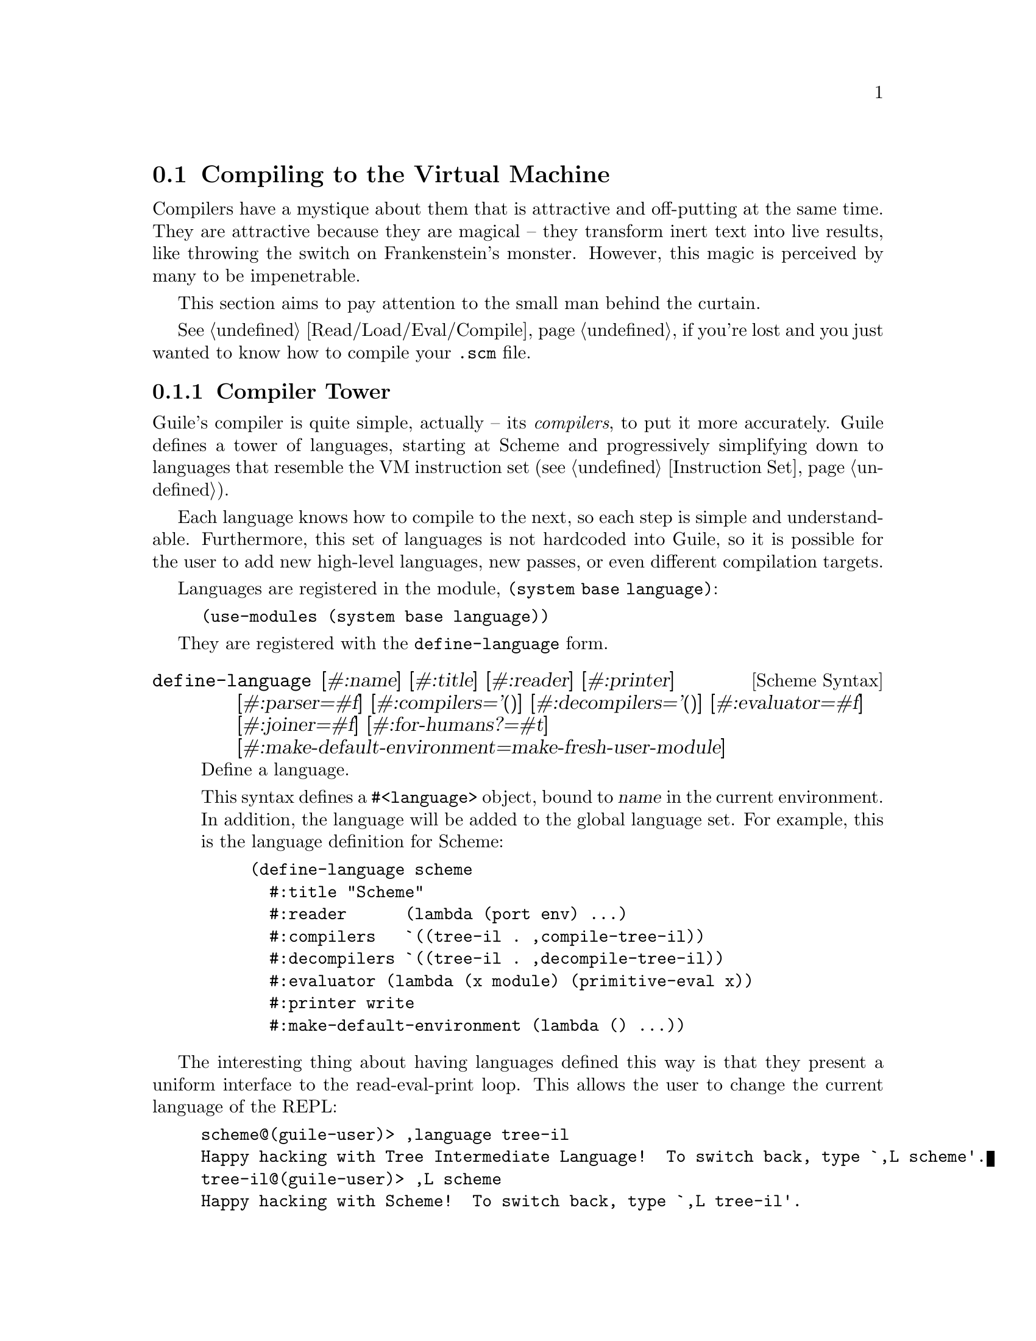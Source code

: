 @c -*-texinfo-*-
@c This is part of the GNU Guile Reference Manual.
@c Copyright (C)  2008, 2009, 2010, 2011, 2012, 2013
@c   Free Software Foundation, Inc.
@c See the file guile.texi for copying conditions.

@node Compiling to the Virtual Machine
@section Compiling to the Virtual Machine

Compilers have a mystique about them that is attractive and
off-putting at the same time. They are attractive because they are
magical -- they transform inert text into live results, like throwing
the switch on Frankenstein's monster. However, this magic is perceived
by many to be impenetrable.

This section aims to pay attention to the small man behind the
curtain.

@xref{Read/Load/Eval/Compile}, if you're lost and you just wanted to
know how to compile your @code{.scm} file.

@menu
* Compiler Tower::                   
* The Scheme Compiler::                   
* Tree-IL::                 
* GLIL::                
* Assembly::                   
* Bytecode and Objcode::                   
* Writing New High-Level Languages::
* Extending the Compiler::
@end menu

@node Compiler Tower
@subsection Compiler Tower

Guile's compiler is quite simple, actually -- its @emph{compilers}, to
put it more accurately. Guile defines a tower of languages, starting
at Scheme and progressively simplifying down to languages that
resemble the VM instruction set (@pxref{Instruction Set}).

Each language knows how to compile to the next, so each step is simple
and understandable. Furthermore, this set of languages is not
hardcoded into Guile, so it is possible for the user to add new
high-level languages, new passes, or even different compilation
targets.

Languages are registered in the module, @code{(system base language)}:

@example
(use-modules (system base language))
@end example

They are registered with the @code{define-language} form.

@deffn {Scheme Syntax} define-language @
                       [#:name] [#:title] [#:reader] [#:printer] @
                       [#:parser=#f] [#:compilers='()] @
                       [#:decompilers='()] [#:evaluator=#f] @
                       [#:joiner=#f] [#:for-humans?=#t] @
                       [#:make-default-environment=make-fresh-user-module]
Define a language.

This syntax defines a @code{#<language>} object, bound to @var{name}
in the current environment. In addition, the language will be added to
the global language set. For example, this is the language definition
for Scheme:

@example
(define-language scheme
  #:title	"Scheme"
  #:reader      (lambda (port env) ...)
  #:compilers   `((tree-il . ,compile-tree-il))
  #:decompilers `((tree-il . ,decompile-tree-il))
  #:evaluator	(lambda (x module) (primitive-eval x))
  #:printer	write
  #:make-default-environment (lambda () ...))
@end example
@end deffn

The interesting thing about having languages defined this way is that
they present a uniform interface to the read-eval-print loop. This
allows the user to change the current language of the REPL:

@example
scheme@@(guile-user)> ,language tree-il
Happy hacking with Tree Intermediate Language!  To switch back, type `,L scheme'.
tree-il@@(guile-user)> ,L scheme
Happy hacking with Scheme!  To switch back, type `,L tree-il'.
scheme@@(guile-user)> 
@end example

Languages can be looked up by name, as they were above.

@deffn {Scheme Procedure} lookup-language name
Looks up a language named @var{name}, autoloading it if necessary.

Languages are autoloaded by looking for a variable named @var{name} in
a module named @code{(language @var{name} spec)}.

The language object will be returned, or @code{#f} if there does not
exist a language with that name.
@end deffn

Defining languages this way allows us to programmatically determine
the necessary steps for compiling code from one language to another.

@deffn {Scheme Procedure} lookup-compilation-order from to
Recursively traverses the set of languages to which @var{from} can
compile, depth-first, and return the first path that can transform
@var{from} to @var{to}. Returns @code{#f} if no path is found.

This function memoizes its results in a cache that is invalidated by
subsequent calls to @code{define-language}, so it should be quite
fast.
@end deffn

There is a notion of a ``current language'', which is maintained in the
@code{current-language} parameter, defined in the core @code{(guile)}
module. This language is normally Scheme, and may be rebound by the
user. The run-time compilation interfaces
(@pxref{Read/Load/Eval/Compile}) also allow you to choose other source
and target languages.

The normal tower of languages when compiling Scheme goes like this:

@itemize
@item Scheme
@item Tree Intermediate Language (Tree-IL)
@item Guile Lowlevel Intermediate Language (GLIL)
@item Assembly
@item Bytecode
@item Objcode
@end itemize

Object code may be serialized to disk directly, though it has a cookie
and version prepended to the front. But when compiling Scheme at run
time, you want a Scheme value: for example, a compiled procedure. For
this reason, so as not to break the abstraction, Guile defines a fake
language at the bottom of the tower:

@itemize
@item Value
@end itemize

Compiling to @code{value} loads the object code into a procedure, and
wakes the sleeping giant.

Perhaps this strangeness can be explained by example:
@code{compile-file} defaults to compiling to object code, because it
produces object code that has to live in the barren world outside the
Guile runtime; but @code{compile} defaults to compiling to
@code{value}, as its product re-enters the Guile world.

Indeed, the process of compilation can circulate through these
different worlds indefinitely, as shown by the following quine:

@example
((lambda (x) ((compile x) x)) '(lambda (x) ((compile x) x)))
@end example

@node The Scheme Compiler
@subsection The Scheme Compiler

The job of the Scheme compiler is to expand all macros and all of Scheme
to its most primitive expressions. The definition of ``primitive'' is
given by the inventory of constructs provided by Tree-IL, the target
language of the Scheme compiler: procedure calls, conditionals, lexical
references, etc. This is described more fully in the next section.

The tricky and amusing thing about the Scheme-to-Tree-IL compiler is
that it is completely implemented by the macro expander. Since the
macro expander has to run over all of the source code already in order
to expand macros, it might as well do the analysis at the same time,
producing Tree-IL expressions directly.

Because this compiler is actually the macro expander, it is
extensible. Any macro which the user writes becomes part of the
compiler.

The Scheme-to-Tree-IL expander may be invoked using the generic
@code{compile} procedure:

@lisp
(compile '(+ 1 2) #:from 'scheme #:to 'tree-il)
@result{}
 #<<call> src: #f
          proc: #<<toplevel-ref> src: #f name: +>
          args: (#<<const> src: #f exp: 1>
                 #<<const> src: #f exp: 2>)>
@end lisp

Or, since Tree-IL is so close to Scheme, it is often useful to expand
Scheme to Tree-IL, then translate back to Scheme. For that reason the
expander provides two interfaces. The former is equivalent to calling
@code{(macroexpand '(+ 1 2) 'c)}, where the @code{'c} is for
``compile''. With @code{'e} (the default), the result is translated
back to Scheme:

@lisp
(macroexpand '(+ 1 2))
@result{} (+ 1 2)
(macroexpand '(let ((x 10)) (* x x)))
@result{} (let ((x84 10)) (* x84 x84))
@end lisp

The second example shows that as part of its job, the macro expander
renames lexically-bound variables. The original names are preserved
when compiling to Tree-IL, but can't be represented in Scheme: a
lexical binding only has one name. It is for this reason that the
@emph{native} output of the expander is @emph{not} Scheme. There's too
much information we would lose if we translated to Scheme directly:
lexical variable names, source locations, and module hygiene.

Note however that @code{macroexpand} does not have the same signature
as @code{compile-tree-il}. @code{compile-tree-il} is a small wrapper
around @code{macroexpand}, to make it conform to the general form of
compiler procedures in Guile's language tower.

Compiler procedures take three arguments: an expression, an
environment, and a keyword list of options. They return three values:
the compiled expression, the corresponding environment for the target
language, and a ``continuation environment''. The compiled expression
and environment will serve as input to the next language's compiler.
The ``continuation environment'' can be used to compile another
expression from the same source language within the same module.

For example, you might compile the expression, @code{(define-module
(foo))}. This will result in a Tree-IL expression and environment. But
if you compiled a second expression, you would want to take into
account the compile-time effect of compiling the previous expression,
which puts the user in the @code{(foo)} module. That is purpose of the
``continuation environment''; you would pass it as the environment
when compiling the subsequent expression.

For Scheme, an environment is a module. By default, the @code{compile}
and @code{compile-file} procedures compile in a fresh module, such
that bindings and macros introduced by the expression being compiled
are isolated:

@example
(eq? (current-module) (compile '(current-module)))
@result{} #f

(compile '(define hello 'world))
(defined? 'hello)
@result{} #f

(define / *)
(eq? (compile '/) /)
@result{} #f
@end example

Similarly, changes to the @code{current-reader} fluid (@pxref{Loading,
@code{current-reader}}) are isolated:

@example
(compile '(fluid-set! current-reader (lambda args 'fail)))
(fluid-ref current-reader)
@result{} #f
@end example

Nevertheless, having the compiler and @dfn{compilee} share the same name
space can be achieved by explicitly passing @code{(current-module)} as
the compilation environment:

@example
(define hello 'world)
(compile 'hello #:env (current-module))
@result{} world
@end example

@node Tree-IL
@subsection Tree-IL

Tree Intermediate Language (Tree-IL) is a structured intermediate
language that is close in expressive power to Scheme. It is an
expanded, pre-analyzed Scheme.

Tree-IL is ``structured'' in the sense that its representation is
based on records, not S-expressions. This gives a rigidity to the
language that ensures that compiling to a lower-level language only
requires a limited set of transformations. For example, the Tree-IL
type @code{<const>} is a record type with two fields, @code{src} and
@code{exp}. Instances of this type are created via @code{make-const}.
Fields of this type are accessed via the @code{const-src} and
@code{const-exp} procedures. There is also a predicate, @code{const?}.
@xref{Records}, for more information on records.

@c alpha renaming

All Tree-IL types have a @code{src} slot, which holds source location
information for the expression. This information, if present, will be
residualized into the compiled object code, allowing backtraces to
show source information. The format of @code{src} is the same as that
returned by Guile's @code{source-properties} function. @xref{Source
Properties}, for more information.

Although Tree-IL objects are represented internally using records,
there is also an equivalent S-expression external representation for
each kind of Tree-IL. For example, the S-expression representation
of @code{#<const src: #f exp: 3>} expression would be:

@example
(const 3)
@end example

Users may program with this format directly at the REPL:

@example
scheme@@(guile-user)> ,language tree-il
Happy hacking with Tree Intermediate Language!  To switch back, type `,L scheme'.
tree-il@@(guile-user)> (apply (primitive +) (const 32) (const 10))
@result{} 42
@end example

The @code{src} fields are left out of the external representation.

One may create Tree-IL objects from their external representations via
calling @code{parse-tree-il}, the reader for Tree-IL. If any source
information is attached to the input S-expression, it will be
propagated to the resulting Tree-IL expressions. This is probably the
easiest way to compile to Tree-IL: just make the appropriate external
representations in S-expression format, and let @code{parse-tree-il}
take care of the rest.

@deftp {Scheme Variable} <void> src
@deftpx {External Representation} (void)
An empty expression. In practice, equivalent to Scheme's @code{(if #f
#f)}.
@end deftp
@deftp {Scheme Variable} <const> src exp
@deftpx {External Representation} (const @var{exp})
A constant.
@end deftp
@deftp {Scheme Variable} <primitive-ref> src name
@deftpx {External Representation} (primitive @var{name})
A reference to a ``primitive''. A primitive is a procedure that, when
compiled, may be open-coded. For example, @code{cons} is usually
recognized as a primitive, so that it compiles down to a single
instruction.

Compilation of Tree-IL usually begins with a pass that resolves some
@code{<module-ref>} and @code{<toplevel-ref>} expressions to
@code{<primitive-ref>} expressions. The actual compilation pass has
special cases for calls to certain primitives, like @code{apply} or
@code{cons}.
@end deftp
@deftp {Scheme Variable} <lexical-ref> src name gensym
@deftpx {External Representation} (lexical @var{name} @var{gensym})
A reference to a lexically-bound variable. The @var{name} is the
original name of the variable in the source program. @var{gensym} is a
unique identifier for this variable.
@end deftp
@deftp {Scheme Variable} <lexical-set> src name gensym exp
@deftpx {External Representation} (set! (lexical @var{name} @var{gensym}) @var{exp})
Sets a lexically-bound variable.
@end deftp
@deftp {Scheme Variable} <module-ref> src mod name public?
@deftpx {External Representation} (@@ @var{mod} @var{name})
@deftpx {External Representation} (@@@@ @var{mod} @var{name})
A reference to a variable in a specific module. @var{mod} should be
the name of the module, e.g.@: @code{(guile-user)}.

If @var{public?} is true, the variable named @var{name} will be looked
up in @var{mod}'s public interface, and serialized with @code{@@};
otherwise it will be looked up among the module's private bindings,
and is serialized with @code{@@@@}.
@end deftp
@deftp {Scheme Variable} <module-set> src mod name public? exp
@deftpx {External Representation} (set! (@@ @var{mod} @var{name}) @var{exp})
@deftpx {External Representation} (set! (@@@@ @var{mod} @var{name}) @var{exp})
Sets a variable in a specific module.
@end deftp
@deftp {Scheme Variable} <toplevel-ref> src name
@deftpx {External Representation} (toplevel @var{name})
References a variable from the current procedure's module.
@end deftp
@deftp {Scheme Variable} <toplevel-set> src name exp
@deftpx {External Representation} (set! (toplevel @var{name}) @var{exp})
Sets a variable in the current procedure's module.
@end deftp
@deftp {Scheme Variable} <toplevel-define> src name exp
@deftpx {External Representation} (define (toplevel @var{name}) @var{exp})
Defines a new top-level variable in the current procedure's module.
@end deftp
@deftp {Scheme Variable} <conditional> src test then else
@deftpx {External Representation} (if @var{test} @var{then} @var{else})
A conditional. Note that @var{else} is not optional.
@end deftp
@deftp {Scheme Variable} <call> src proc args
@deftpx {External Representation} (call @var{proc} . @var{args})
A procedure call.
@end deftp
@deftp {Scheme Variable} <primcall> src name args
@deftpx {External Representation} (primcall @var{name} . @var{args})
A call to a primitive.  Equivalent to @code{(call (primitive @var{name})
. @var{args})}.  This construct is often more convenient to generate and
analyze than @code{<call>}.

As part of the compilation process, instances of @code{(call (primitive
@var{name}) . @var{args})} are transformed into primcalls.
@end deftp
@deftp {Scheme Variable} <sequence> src exps
@deftpx {External Representation} (begin . @var{exps})
Like Scheme's @code{begin}.
@end deftp
@deftp {Scheme Variable} <lambda> src meta body
@deftpx {External Representation} (lambda @var{meta} @var{body})
A closure. @var{meta} is an association list of properties for the
procedure. @var{body} is a single Tree-IL expression of type
@code{<lambda-case>}. As the @code{<lambda-case>} clause can chain to
an alternate clause, this makes Tree-IL's @code{<lambda>} have the
expressiveness of Scheme's @code{case-lambda}.
@end deftp
@deftp {Scheme Variable} <lambda-case> req opt rest kw inits gensyms body alternate
@deftpx {External Representation} @
  (lambda-case ((@var{req} @var{opt} @var{rest} @var{kw} @var{inits} @var{gensyms})@
                @var{body})@
               [@var{alternate}])
One clause of a @code{case-lambda}. A @code{lambda} expression in
Scheme is treated as a @code{case-lambda} with one clause.

@var{req} is a list of the procedure's required arguments, as symbols.
@var{opt} is a list of the optional arguments, or @code{#f} if there
are no optional arguments. @var{rest} is the name of the rest
argument, or @code{#f}.

@var{kw} is a list of the form, @code{(@var{allow-other-keys?}
(@var{keyword} @var{name} @var{var}) ...)}, where @var{keyword} is the
keyword corresponding to the argument named @var{name}, and whose
corresponding gensym is @var{var}. @var{inits} are tree-il expressions
corresponding to all of the optional and keyword arguments, evaluated
to bind variables whose value is not supplied by the procedure caller.
Each @var{init} expression is evaluated in the lexical context of
previously bound variables, from left to right.

@var{gensyms} is a list of gensyms corresponding to all arguments:
first all of the required arguments, then the optional arguments if
any, then the rest argument if any, then all of the keyword arguments.

@var{body} is the body of the clause. If the procedure is called with
an appropriate number of arguments, @var{body} is evaluated in tail
position. Otherwise, if there is an @var{alternate}, it should be a
@code{<lambda-case>} expression, representing the next clause to try.
If there is no @var{alternate}, a wrong-number-of-arguments error is
signaled.
@end deftp
@deftp {Scheme Variable} <let> src names gensyms vals exp
@deftpx {External Representation} (let @var{names} @var{gensyms} @var{vals} @var{exp})
Lexical binding, like Scheme's @code{let}. @var{names} are the
original binding names, @var{gensyms} are gensyms corresponding to the
@var{names}, and @var{vals} are Tree-IL expressions for the values.
@var{exp} is a single Tree-IL expression.
@end deftp
@deftp {Scheme Variable} <letrec> in-order? src names gensyms vals exp
@deftpx {External Representation} (letrec @var{names} @var{gensyms} @var{vals} @var{exp})
@deftpx {External Representation} (letrec* @var{names} @var{gensyms} @var{vals} @var{exp})
A version of @code{<let>} that creates recursive bindings, like
Scheme's @code{letrec}, or @code{letrec*} if @var{in-order?} is true.
@end deftp
@deftp {Scheme Variable} <prompt> tag body handler
@deftpx {External Representation} (prompt @var{tag} @var{body} @var{handler})
A dynamic prompt. Instates a prompt named @var{tag}, an expression,
during the dynamic extent of the execution of @var{body}, also an
expression. If an abort occurs to this prompt, control will be passed
to @var{handler}, a @code{<lambda-case>} expression with no optional
or keyword arguments, and no alternate. The first argument to the
@code{<lambda-case>} will be the captured continuation, and then all
of the values passed to the abort. @xref{Prompts}, for more
information.
@end deftp
@deftp {Scheme Variable} <abort> tag args tail
@deftpx {External Representation} (abort @var{tag} @var{args} @var{tail})
An abort to the nearest prompt with the name @var{tag}, an expression.
@var{args} should be a list of expressions to pass to the prompt's
handler, and @var{tail} should be an expression that will evaluate to
a list of additional arguments. An abort will save the partial
continuation, which may later be reinstated, resulting in the
@code{<abort>} expression evaluating to some number of values.
@end deftp

There are two Tree-IL constructs that are not normally produced by
higher-level compilers, but instead are generated during the
source-to-source optimization and analysis passes that the Tree-IL
compiler does. Users should not generate these expressions directly,
unless they feel very clever, as the default analysis pass will
generate them as necessary.

@deftp {Scheme Variable} <let-values> src names gensyms exp body
@deftpx {External Representation} (let-values @var{names} @var{gensyms} @var{exp} @var{body})
Like Scheme's @code{receive} -- binds the values returned by
evaluating @code{exp} to the @code{lambda}-like bindings described by
@var{gensyms}. That is to say, @var{gensyms} may be an improper list.

@code{<let-values>} is an optimization of a @code{<call>} to the
primitive, @code{call-with-values}.
@end deftp
@deftp {Scheme Variable} <fix> src names gensyms vals body
@deftpx {External Representation} (fix @var{names} @var{gensyms} @var{vals} @var{body})
Like @code{<letrec>}, but only for @var{vals} that are unset
@code{lambda} expressions.

@code{fix} is an optimization of @code{letrec} (and @code{let}).
@end deftp

Tree-IL implements a compiler to GLIL that recursively traverses
Tree-IL expressions, writing out GLIL expressions into a linear list.
The compiler also keeps some state as to whether the current
expression is in tail context, and whether its value will be used in
future computations. This state allows the compiler not to emit code
for constant expressions that will not be used (e.g.@: docstrings), and
to perform tail calls when in tail position.

Most optimization, such as it currently is, is performed on Tree-IL
expressions as source-to-source transformations. There will be more
optimizations added in the future.

Interested readers are encouraged to read the implementation in
@code{(language tree-il compile-glil)} for more details.

@node GLIL
@subsection GLIL

Guile Lowlevel Intermediate Language (GLIL) is a structured intermediate
language whose expressions more closely approximate Guile's VM
instruction set. Its expression types are defined in @code{(language
glil)}.

@deftp {Scheme Variable} <glil-program> meta . body
A unit of code that at run-time will correspond to a compiled
procedure. @var{meta} should be an alist of properties, as in
Tree-IL's @code{<lambda>}. @var{body} is an ordered list of GLIL
expressions.
@end deftp
@deftp {Scheme Variable} <glil-std-prelude> nreq nlocs else-label
A prologue for a function with no optional, keyword, or rest
arguments. @var{nreq} is the number of required arguments. @var{nlocs}
the total number of local variables, including the arguments. If the
procedure was not given exactly @var{nreq} arguments, control will
jump to @var{else-label}, if given, or otherwise signal an error.
@end deftp
@deftp {Scheme Variable} <glil-opt-prelude> nreq nopt rest nlocs else-label
A prologue for a function with optional or rest arguments. Like
@code{<glil-std-prelude>}, with the addition that @var{nopt} is the
number of optional arguments (possibly zero) and @var{rest} is an
index of a local variable at which to bind a rest argument, or
@code{#f} if there is no rest argument.
@end deftp
@deftp {Scheme Variable} <glil-kw-prelude> nreq nopt rest kw allow-other-keys? nlocs else-label
A prologue for a function with keyword arguments. Like
@code{<glil-opt-prelude>}, with the addition that @var{kw} is a list
of keyword arguments, and @var{allow-other-keys?} is a flag indicating
whether to allow unknown keys. @xref{Function Prologue Instructions,
@code{bind-kwargs}}, for details on the format of @var{kw}.
@end deftp
@deftp {Scheme Variable} <glil-bind> . vars
An advisory expression that notes a liveness extent for a set of
variables. @var{vars} is a list of @code{(@var{name} @var{type}
@var{index})}, where @var{type} should be either @code{argument},
@code{local}, or @code{external}.

@code{<glil-bind>} expressions end up being serialized as part of a
program's metadata and do not form part of a program's code path.
@end deftp
@deftp {Scheme Variable} <glil-mv-bind> vars rest
A multiple-value binding of the values on the stack to @var{vars}.  If
@var{rest} is true, the last element of @var{vars} will be treated as a
rest argument.

In addition to pushing a binding annotation on the stack, like
@code{<glil-bind>}, an expression is emitted at compilation time to
make sure that there are enough values available to bind. See the
notes on @code{truncate-values} in @ref{Procedure Call and Return
Instructions}, for more information.
@end deftp
@deftp {Scheme Variable} <glil-unbind>
Closes the liveness extent of the most recently encountered
@code{<glil-bind>} or @code{<glil-mv-bind>} expression. As GLIL
expressions are compiled, a parallel stack of live bindings is
maintained; this expression pops off the top element from that stack.

Bindings are written into the program's metadata so that debuggers and
other tools can determine the set of live local variables at a given
offset within a VM program.
@end deftp
@deftp {Scheme Variable} <glil-source> loc
Records source information for the preceding expression. @var{loc}
should be an association list of containing @code{line} @code{column},
and @code{filename} keys, e.g.@: as returned by
@code{source-properties}.
@end deftp
@deftp {Scheme Variable} <glil-void>
Pushes ``the unspecified value'' on the stack.
@end deftp
@deftp {Scheme Variable} <glil-const> obj
Pushes a constant value onto the stack. @var{obj} must be a number,
string, symbol, keyword, boolean, character, uniform array, the empty
list, or a pair or vector of constants.
@end deftp
@deftp {Scheme Variable} <glil-lexical> local? boxed? op index
Accesses a lexically bound variable. If the variable is not
@var{local?} it is free. All variables may have @code{ref},
@code{set}, and @code{bound?} as their @var{op}. Boxed variables may
also have the @var{op}s @code{box}, @code{empty-box}, and @code{fix},
which correspond in semantics to the VM instructions @code{box},
@code{empty-box}, and @code{fix-closure}. @xref{Stack Layout}, for
more information.
@end deftp
@deftp {Scheme Variable} <glil-toplevel> op name
Accesses a toplevel variable. @var{op} may be @code{ref}, @code{set},
or @code{define}.
@end deftp
@deftp {Scheme Variable} <glil-module> op mod name public?
Accesses a variable within a specific module. See Tree-IL's
@code{<module-ref>}, for more information.
@end deftp
@deftp {Scheme Variable} <glil-label> label
Creates a new label. @var{label} can be any Scheme value, and should
be unique.
@end deftp
@deftp {Scheme Variable} <glil-branch> inst label
Branch to a label. @var{label} should be a @code{<ghil-label>}.
@code{inst} is a branching instruction: @code{br-if}, @code{br}, etc.
@end deftp
@deftp {Scheme Variable} <glil-call> inst nargs
This expression is probably misnamed, as it does not correspond to
function calls. @code{<glil-call>} invokes the VM instruction named
@var{inst}, noting that it is called with @var{nargs} stack arguments.
The arguments should be pushed on the stack already. What happens to
the stack afterwards depends on the instruction.
@end deftp
@deftp {Scheme Variable} <glil-mv-call> nargs ra
Performs a multiple-value call. @var{ra} is a @code{<glil-label>}
corresponding to the multiple-value return address for the call. See
the notes on @code{mv-call} in @ref{Procedure Call and Return
Instructions}, for more information.
@end deftp
@deftp {Scheme Variable} <glil-prompt> label escape-only?
Push a dynamic prompt into the stack, with a handler at @var{label}.
@var{escape-only?} is a flag that is propagated to the prompt,
allowing an abort to avoid capturing a continuation in some cases.
@xref{Prompts}, for more information.
@end deftp

Users may enter in GLIL at the REPL as well, though there is a bit
more bookkeeping to do:

@example
scheme@@(guile-user)> ,language glil
Happy hacking with Guile Lowlevel Intermediate Language (GLIL)!
To switch back, type `,L scheme'.
glil@@(guile-user)> (program () (std-prelude 0 0 #f)
                       (const 3) (call return 1))
@result{} 3
@end example

Just as in all of Guile's compilers, an environment is passed to the
GLIL-to-object code compiler, and one is returned as well, along with
the object code.

@node Assembly
@subsection Assembly

Assembly is an S-expression-based, human-readable representation of
the actual bytecodes that will be emitted for the VM. As such, it is a
useful intermediate language both for compilation and for
decompilation.

Besides the fact that it is not a record-based language, assembly
differs from GLIL in four main ways:

@itemize
@item Labels have been resolved to byte offsets in the program.
@item Constants inside procedures have either been expressed as inline
instructions or cached in object arrays.
@item Procedures with metadata (source location information, liveness
extents, procedure names, generic properties, etc) have had their
metadata serialized out to thunks.
@item All expressions correspond directly to VM instructions -- i.e.,
there is no @code{<glil-lexical>} which can be a ref or a set.
@end itemize

Assembly is isomorphic to the bytecode that it compiles to. You can
compile to bytecode, then decompile back to assembly, and you have the
same assembly code.

The general form of assembly instructions is the following:

@lisp
(@var{inst} @var{arg} ...)
@end lisp

The @var{inst} names a VM instruction, and its @var{arg}s will be
embedded in the instruction stream. The easiest way to see assembly is
to play around with it at the REPL, as can be seen in this annotated
example:

@example
scheme@@(guile-user)> ,pp (compile '(+ 32 10) #:to 'assembly)
(load-program
  ((:LCASE16 . 2))  ; Labels, unused in this case.
  8                 ; Length of the thunk that was compiled.
  (load-program     ; Metadata thunk.
    ()
    17
    #f              ; No metadata thunk for the metadata thunk.
    (make-eol)
    (make-eol)
    (make-int8 2)   ; Liveness extents, source info, and arities,
    (make-int8 8)   ; in a format that Guile knows how to parse.
    (make-int8:0)
    (list 0 3)
    (list 0 1)
    (list 0 3)
    (return))
  (assert-nargs-ee/locals 0)  ; Prologue.
  (make-int8 32)    ; Actual code starts here.
  (make-int8 10)
  (add)
  (return))
@end example

Of course you can switch the REPL to assembly and enter in assembly
S-expressions directly, like with other languages, though it is more
difficult, given that the length fields have to be correct.

@node Bytecode and Objcode
@subsection Bytecode and Objcode

Finally, the raw bytes. There are actually two different ``languages''
here, corresponding to two different ways to represent the bytes.

``Bytecode'' represents code as uniform byte vectors, useful for
structuring and destructuring code on the Scheme level. Bytecode is
the next step down from assembly:

@example
scheme@@(guile-user)> (compile '(+ 32 10) #:to 'bytecode)
@result{} #vu8(8 0 0 0 25 0 0 0            ; Header.
       95 0                            ; Prologue.
       10 32 10 10 148 66 17           ; Actual code.
       0 0 0 0 0 0 0 9                 ; Metadata thunk.
       9 10 2 10 8 11 18 0 3 18 0 1 18 0 3 66)
@end example

``Objcode'' is bytecode, but mapped directly to a C structure,
@code{struct scm_objcode}:

@example
struct scm_objcode @{
  scm_t_uint32 len;
  scm_t_uint32 metalen;
  scm_t_uint8 base[0];
@};
@end example

As one might imagine, objcode imposes a minimum length on the
bytecode. Also, the @code{len} and @code{metalen} fields are in native
endianness, which makes objcode (and bytecode) system-dependent.

Objcode also has a couple of important efficiency hacks. First,
objcode may be mapped directly from disk, allowing compiled code to be
loaded quickly, often from the system's disk cache, and shared among
multiple processes. Secondly, objcode may be embedded in other
objcode, allowing procedures to have the text of other procedures
inlined into their bodies, without the need for separate allocation of
the code. Of course, the objcode object itself does need to be
allocated.

Procedures related to objcode are defined in the @code{(system vm
objcode)} module.

@deffn {Scheme Procedure} objcode? obj
@deffnx {C Function} scm_objcode_p (obj)
Returns @code{#f} if @var{obj} is object code, @code{#f} otherwise.
@end deffn

@deffn {Scheme Procedure} bytecode->objcode bytecode [endianness]
@deffnx {C Function} scm_bytecode_to_objcode (bytecode)
Makes a bytecode object from @var{bytecode}, which should be a
bytevector. @xref{Bytevectors}.  By default, the embedded length fields
in the bytevector are interpreted in the native byte order.
@end deffn

@deffn {Scheme Variable} load-thunk-from-file file
@deffnx {C Function} scm_load_thunk_from_file (file)
Load object code from a file named @var{file}. The file will be mapped
into memory via @code{mmap}, so this is a very fast operation.

On disk, object code is embedded in ELF, a flexible container format
created for use in UNIX systems.  Guile has its own ELF linker and
loader, so it uses the ELF format on all systems.
@end deffn

@deffn {Scheme Variable} write-objcode objcode file
@deffnx {C Function} scm_write_objcode (objcode)
Embed object code into an ELF container, and write it out to a file.

This procedure is part of a separate module, @code{(language objcode
elf)}.
@end deffn

@deffn {Scheme Variable} objcode->bytecode objcode [endianness]
@deffnx {C Function} scm_objcode_to_bytecode (objcode)
Copy object code out to a bytevector for analysis by Scheme.  By
default, the length fields in the @code{struct scm_objcode} are
interpreted in the native byte order.
@end deffn

The following procedure is actually in @code{(system vm program)}, but
we'll mention it here:

@deffn {Scheme Variable} make-program objcode objtable [free-vars=#f]
@deffnx {C Function} scm_make_program (objcode, objtable, free_vars)
Load up object code into a Scheme program. The resulting program will
have @var{objtable} as its object table, which should be a vector or
@code{#f}, and will capture the free variables from @var{free-vars}.
@end deffn

Object code from a file may be disassembled at the REPL via the
meta-command @code{,disassemble-file}, abbreviated as @code{,xx}.
Programs may be disassembled via @code{,disassemble}, abbreviated as
@code{,x}.

Compiling object code to the fake language, @code{value}, is performed
via loading objcode into a program, then executing that thunk with
respect to the compilation environment. Normally the environment
propagates through the compiler transparently, but users may specify
the compilation environment manually as well, as a module.


@node Writing New High-Level Languages
@subsection Writing New High-Level Languages

In order to integrate a new language @var{lang} into Guile's compiler
system, one has to create the module @code{(language @var{lang} spec)}
containing the language definition and referencing the parser,
compiler and other routines processing it. The module hierarchy in
@code{(language brainfuck)} defines a very basic Brainfuck
implementation meant to serve as easy-to-understand example on how to
do this. See for instance @url{http://en.wikipedia.org/wiki/Brainfuck}
for more information about the Brainfuck language itself.


@node Extending the Compiler
@subsection Extending the Compiler

At this point we take a detour from the impersonal tone of the rest of
the manual.  Admit it: if you've read this far into the compiler
internals manual, you are a junkie.  Perhaps a course at your university
left you unsated, or perhaps you've always harbored a desire to hack the
holy of computer science holies: a compiler.  Well you're in good
company, and in a good position.  Guile's compiler needs your help.

There are many possible avenues for improving Guile's compiler.
Probably the most important improvement, speed-wise, will be some form
of native compilation, both just-in-time and ahead-of-time. This could
be done in many ways. Probably the easiest strategy would be to extend
the compiled procedure structure to include a pointer to a native code
vector, and compile from bytecode to native code at run-time after a
procedure is called a certain number of times.

The name of the game is a profiling-based harvest of the low-hanging
fruit, running programs of interest under a system-level profiler and
determining which improvements would give the most bang for the buck.
It's really getting to the point though that native compilation is the
next step.

The compiler also needs help at the top end, enhancing the Scheme that
it knows to also understand R6RS, and adding new high-level compilers.
We have JavaScript and Emacs Lisp mostly complete, but they could use
some love; Lua would be nice as well, but whatever language it is
that strikes your fancy would be welcome too.

Compilers are for hacking, not for admiring or for complaining about.
Get to it!
